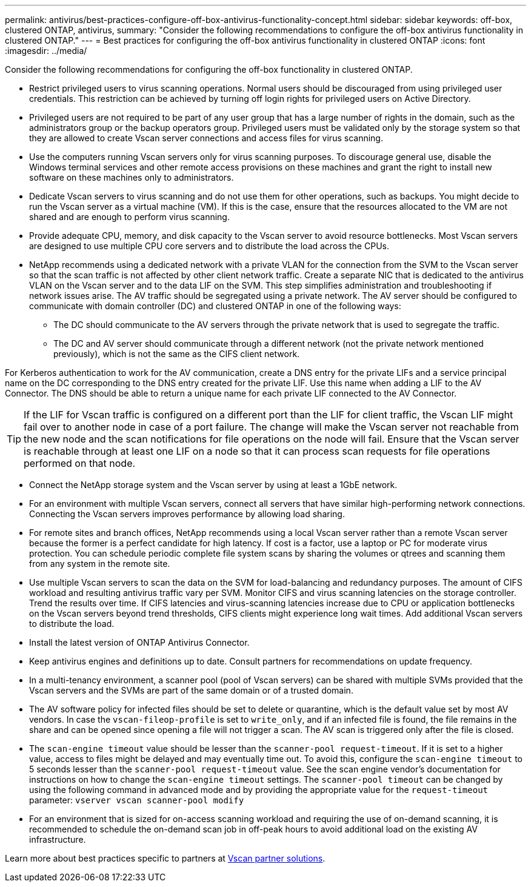 ---
permalink: antivirus/best-practices-configure-off-box-antivirus-functionality-concept.html
sidebar: sidebar
keywords: off-box, clustered ONTAP, antivirus, 
summary: "Consider the following recommendations to configure the off-box antivirus functionality in clustered 
ONTAP."
---
= Best practices for configuring the off-box antivirus functionality in clustered ONTAP 
:icons: font
:imagesdir: ../media/


[.lead. ]

Consider the following recommendations for configuring the off-box functionality in clustered ONTAP.

* Restrict privileged users to virus scanning operations. Normal users should be discouraged from using privileged user credentials. This restriction can be achieved by turning off login rights for 
privileged users on Active Directory.
* Privileged users are not required to be part of any user group that has a large number of rights in the domain, such as the administrators group or the backup operators group. Privileged users must be validated only by the storage system so that they are allowed to create Vscan server connections and access files for virus scanning.
* Use the computers running Vscan servers only for virus scanning purposes. To discourage general use, disable the Windows terminal services and other remote access provisions on these machines and grant the right to install new software on these machines only to administrators.
* Dedicate Vscan servers to virus scanning and do not use them for other operations, such as backups. You might decide to run the Vscan server as a virtual machine (VM). If this is the case, ensure that the resources allocated to the VM are not shared and are enough to perform virus scanning. 
* Provide adequate CPU, memory, and disk capacity to the Vscan server to avoid resource bottlenecks. Most Vscan servers are designed to use multiple CPU core servers and to distribute the load across the CPUs. 
* NetApp recommends using a dedicated network with a private VLAN for the connection from the SVM to the Vscan server so that the scan traffic is not affected by other client network traffic. Create a separate NIC that is dedicated to the antivirus VLAN on the Vscan server and to the data LIF on the SVM. This step simplifies administration and troubleshooting if network issues arise. The AV traffic should be segregated using a private network. The AV server should be configured to communicate with domain controller (DC) and clustered ONTAP in one of the following ways:
** The DC should communicate to the AV servers through the private network that is used to segregate the traffic.
** The DC and AV server should communicate through a different network (not the private network mentioned previously), which is not the same as the CIFS client network. 

For Kerberos authentication to work for the AV communication, create a DNS entry for the private LIFs and a service principal name on the DC corresponding to the DNS entry created for the private 
LIF. Use this name when adding a LIF to the AV Connector. The DNS should be able to return a unique name for each private LIF connected to the AV Connector.

TIP: If the LIF for Vscan traffic is configured on a different port than the LIF for client traffic, the Vscan LIF might fail over to another node in case of a port failure. The change will make the Vscan server not reachable from the new node and the scan notifications for file operations on the node will fail. Ensure that the Vscan server is reachable through at least one LIF on a node so that it can process scan requests for file operations performed on that node.
 
* Connect the NetApp storage system and the Vscan server by using at least a 1GbE network.
* For an environment with multiple Vscan servers, connect all servers that have similar high-performing network connections. Connecting the Vscan servers improves performance by allowing load sharing. 
* For remote sites and branch offices, NetApp recommends using a local Vscan server rather than a remote Vscan server because the former is a perfect candidate for high latency. If cost is a factor, use a laptop or PC for moderate virus protection. You can schedule periodic complete file system scans by sharing the volumes or qtrees and scanning them from any system in the remote site.
* Use multiple Vscan servers to scan the data on the SVM for load-balancing and redundancy purposes. The amount of CIFS workload and resulting antivirus traffic vary per SVM. Monitor CIFS and virus scanning latencies on the storage controller. Trend the results over time. If CIFS latencies and virus-scanning latencies increase due to CPU or application bottlenecks on the Vscan servers beyond trend thresholds, CIFS clients might experience long wait times. Add additional Vscan servers 
to distribute the load.
* Install the latest version of ONTAP Antivirus Connector. 
* Keep antivirus engines and definitions up to date. Consult partners for recommendations on update frequency.
* In a multi-tenancy environment, a scanner pool (pool of Vscan servers) can be shared with multiple SVMs provided that the Vscan servers and the SVMs are part of the same domain or of a trusted domain.
* The AV software policy for infected files should be set to delete or quarantine, which is the default value set by most AV vendors. In case the `vscan-fileop-profile` is set to `write_only`, and if an infected file is found, the file remains in the share and can be opened since opening a file will not trigger a scan. The AV scan is triggered only after the file is closed.
* The `scan-engine timeout` value should be lesser than the `scanner-pool request-timeout`. 
If it is set to a higher value, access to files might be delayed and may eventually time out. 
To avoid this, configure the `scan-engine timeout` to 5 seconds lesser than the `scanner-pool request-timeout` value. See the scan engine vendor’s documentation for instructions on how to change the `scan-engine timeout` settings. The `scanner-pool timeout` can be changed by using the following command in advanced mode and by providing the appropriate value for the `request-timeout` parameter:
`vserver vscan scanner-pool modify`
* For an environment that is sized for on-access scanning workload and requiring the use of on-demand scanning, it is recommended to schedule the on-demand scan job in off-peak hours to avoid additional load on the existing AV infrastructure. 

Learn more about best practices specific to partners at link:https://docs.netapp.com/us-en/ontap/antivirus/vscan-partner-solutions.html[Vscan partner solutions].   
// 2023 july 10, ONTAPDOC-1052
